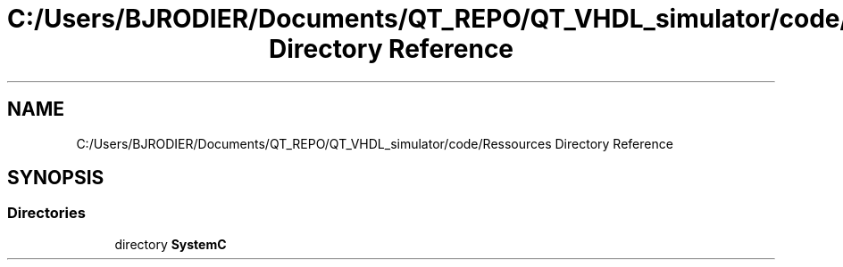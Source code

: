 .TH "C:/Users/BJRODIER/Documents/QT_REPO/QT_VHDL_simulator/code/Ressources Directory Reference" 3 "VHDL simulator" \" -*- nroff -*-
.ad l
.nh
.SH NAME
C:/Users/BJRODIER/Documents/QT_REPO/QT_VHDL_simulator/code/Ressources Directory Reference
.SH SYNOPSIS
.br
.PP
.SS "Directories"

.in +1c
.ti -1c
.RI "directory \fBSystemC\fP"
.br
.in -1c
